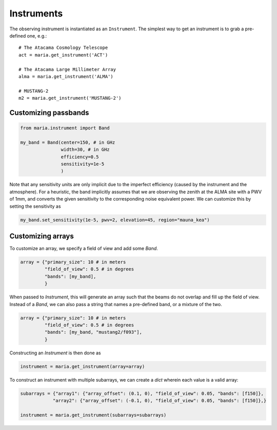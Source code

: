 ###########
Instruments
###########

The observing instrument is instantiated as an ``Instrument``.
The simplest way to get an instrument is to grab a pre-defined one, e.g.::

    # The Atacama Cosmology Telescope
    act = maria.get_instrument('ACT')

    # The Atacama Large Millimeter Array
    alma = maria.get_instrument('ALMA')

    # MUSTANG-2
    m2 = maria.get_instrument('MUSTANG-2')


+++++++++++++++++++++
Customizing passbands
+++++++++++++++++++++

.. code-block:: python

    from maria.instrument import Band

    my_band = Band(center=150, # in GHz
                   width=30, # in GHz
                   efficiency=0.5
                   sensitivity=1e-5
                   )

Note that any sensitivity units are only implicit due to the imperfect efficiency (caused by the instrument and the atmosphere).
For a heuristic, the band implicitly assumes that we are observing the zenith at the ALMA site with a PWV of 1mm, and converts the given sensitivity to the corresponding noise equivalent power.
We can customize this by setting the sensitivity as

.. code-block:: python

    my_band.set_sensitivity(1e-5, pwv=2, elevation=45, region="mauna_kea")


++++++++++++++++++
Customizing arrays
++++++++++++++++++

To customize an array, we specify a field of view and add some `Band`.

.. code-block:: python

    array = {"primary_size": 10 # in meters
             "field_of_view": 0.5 # in degrees
             "bands": [my_band],
             }

When passed to `Instrument`, this will generate an array such that the beams do not overlap and fill up the field of view.
Instead of a `Band`, we can also pass a string that names a pre-defined band, or a mixture of the two.

.. code-block:: python

    array = {"primary_size": 10 # in meters
             "field_of_view": 0.5 # in degrees
             "bands": [my_band, "mustang2/f093"],
             }

Constructing an `Instrument` is then done as

.. code-block:: python

    instrument = maria.get_instrument(array=array)

To construct an instrument with multiple subarrays, we can create a `dict` wherein each value is a valid array:


.. code-block:: python

    subarrays = {"array1": {"array_offset": (0.1, 0), "field_of_view": 0.05, "bands": [f150]},
                "array2": {"array_offset": (-0.1, 0), "field_of_view": 0.05, "bands": [f150]},}

    instrument = maria.get_instrument(subarrays=subarrays)
